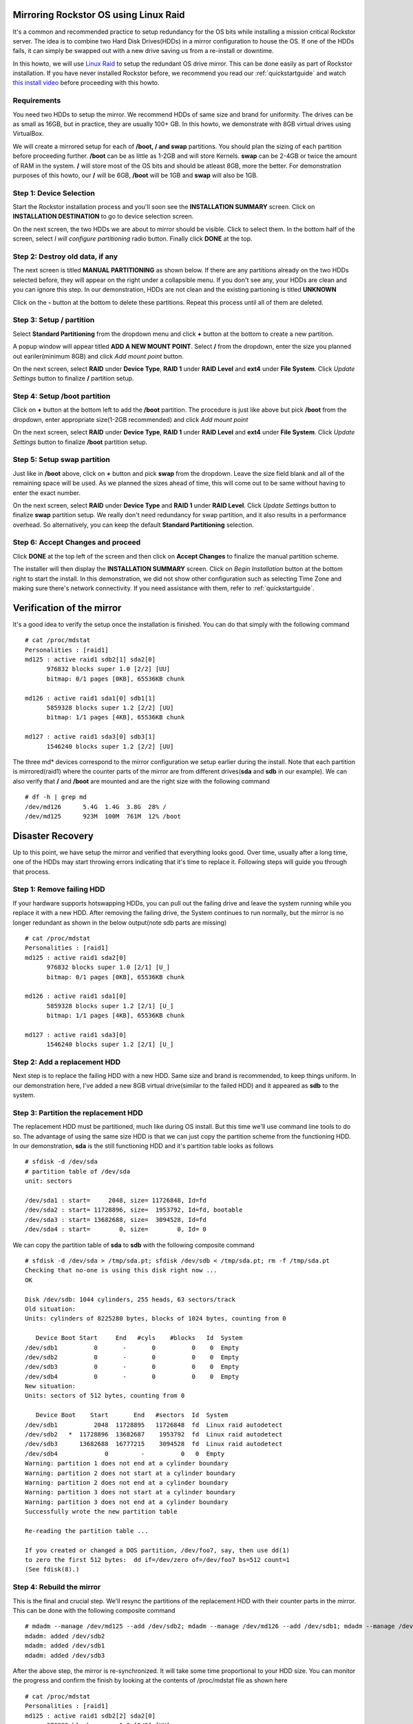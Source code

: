 ..  _mdraid_bootdrive_howto:

Mirroring Rockstor OS using Linux Raid
======================================

It's a common and recommended practice to setup redundancy for the OS bits
while installing a mission critical Rockstor server. The idea is to combine two
Hard Disk Drives(HDDs) in a mirror configuration to house the OS. If one of the
HDDs fails, it can simply be swapped out with a new drive saving us from a
re-install or downtime.

In this howto, we will use `Linux Raid
<https://raid.wiki.kernel.org/index.php/Linux_Raid>`_ to setup the redundant OS
drive mirror. This can be done easily as part of Rockstor installation. If you
have never installed Rockstor before, we recommend you read our
:ref:`quickstartguide` and watch `this install video
<https://www.youtube.com/watch?v=yEL8xMhMctw>`_ before proceeding with this
howto.

Requirements
------------

You need two HDDs to setup the mirror. We recommend HDDs of same size and brand
for uniformity. The drives can be as small as 16GB, but in practice, they are
usually 100+ GB. In this howto, we demonstrate with 8GB virtual drives using
VirtualBox.

We will create a mirrored setup for each of **/boot, / and swap**
partitions. You should plan the sizing of each partition before proceeding
further. **/boot** can be as little as 1-2GB and will store Kernels. **swap**
can be 2-4GB or twice the amount of RAM in the system. **/** will store most of
the OS bits and should be atleast 8GB, more the better. For demonstration
purposes of this howto, our **/** will be 6GB, **/boot** will be 1GB and
**swap** will also be 1GB.

Step 1: Device Selection
------------------------

Start the Rockstor installation process and you'll soon see the **INSTALLATION
SUMMARY** screen. Click on **INSTALLATION DESTINATION** to go to device
selection screen.

.. image:: installation_summary.png
   :scale: 85%
   :align: center

On the next screen, the two HDDs we are about to mirror should be
visible. Click to select them. In the bottom half of the screen,
select *I will configure partitioning* radio button. Finally click **DONE** at
the top.

.. image:: device_selection.png
   :scale: 85%
   :align: center

Step 2: Destroy old data, if any
--------------------------------

The next screen is titled **MANUAL PARTITIONING** as shown below. If there are
any partitions already on the two HDDs selected before, they will appear on the
right under a collapsible menu. If you don't see any, your HDDs are clean and
you can ignore this step. In our demonstration, HDDs are not clean and the
existing partioning is titled **UNKNOWN**

.. image:: manual_partitioning_1.png
   :scale: 85%
   :align: center

Click on the **-** button at the bottom to delete these partitions. Repeat this
process until all of them are deleted.

.. image:: manual_partitioning_2.png
   :scale: 85%
   :align: center

Step 3: Setup **/** partition
-----------------------------

Select **Standard Partitioning** from the dropdown menu and click **+** button
at the bottom to create a new partition.

.. image:: manual_partitioning_3.png
   :scale: 85%
   :align: center

A popup window will appear titled **ADD A NEW MOUNT POINT**. Select **/** from
the dropdown, enter the size you planned out eariler(minimum 8GB) and click
*Add mount point* button.

.. image:: root_partition_1.png
   :scale: 85%
   :align: center

On the next screen, select **RAID** under **Device Type**, **RAID 1** under
**RAID Level** and **ext4** under **File System**. Click *Update Settings*
button to finalize **/** partition setup.

.. image:: root_partition_2.png
   :scale: 85%
   :align: center

Step 4: Setup **/boot** partition
---------------------------------

Click on **+** button at the bottom left to add the **/boot** partition. The
procedure is just like above but pick **/boot** from the dropdown, enter
appropriate size(1-2GB recommended) and click *Add mount point*

.. image:: boot_partition_1.png
   :scale: 85%
   :align: center

On the next screen, select **RAID** under **Device Type**, **RAID 1** under
**RAID Level** and **ext4** under **File System**. Click *Update Settings*
button to finalize **/boot** partition setup.

.. image:: boot_partition_2.png
   :scale: 85%
   :align: center

Step 5: Setup **swap** partition
--------------------------------

Just like in **/boot** above, click on **+** button and pick **swap** from the
dropdown. Leave the size field blank and all of the remaining space will be
used. As we planned the sizes ahead of time, this will come out to be same
without having to enter the exact number.

.. image:: swap_partition_1.png
   :scale: 85%
   :align: center

On the next screen, select **RAID** under **Device Type** and **RAID 1** under
**RAID Level**. Click *Update Settings* button to finalize **swap** partition
setup. We really don't need redundancy for swap partition, and it also results
in a performance overhead. So alternatively, you can keep the default **Standard
Partitioning** selection.

.. image:: swap_partition_2.png
   :scale: 85%
   :align: center


Step 6: Accept Changes and proceed
----------------------------------

Click **DONE** at the top left of the screen and then click on **Accept
Changes** to finalize the manual partition scheme.

.. image:: accept_changes.png
   :scale: 85%
   :align: center

The installer will then display the **INSTALLATION SUMMARY** screen. Click on
*Begin Installation* button at the bottom right to start the install. In this
demonstration, we did not show other configuration such as selecting Time Zone
and making sure there's network connectivity. If you need assistance with them,
refer to :ref:`quickstartguide`.

.. image:: begin_installation.png
   :scale: 85%
   :align: center

Verification of the mirror
==========================

It's a good idea to verify the setup once the installation is finished. You can
do that simply with the following command ::

  # cat /proc/mdstat
  Personalities : [raid1]
  md125 : active raid1 sdb2[1] sda2[0]
        976832 blocks super 1.0 [2/2] [UU]
        bitmap: 0/1 pages [0KB], 65536KB chunk

  md126 : active raid1 sda1[0] sdb1[1]
        5859328 blocks super 1.2 [2/2] [UU]
        bitmap: 1/1 pages [4KB], 65536KB chunk

  md127 : active raid1 sda3[0] sdb3[1]
        1546240 blocks super 1.2 [2/2] [UU]

The three md* devices correspond to the mirror configuration we setup earlier
during the install. Note that each partition is mirrored(raid1) where the
counter parts of the mirror are from different drives(**sda** and **sdb** in
our example). We can also verify that **/** and **/boot** are mounted and are
the right size with the following command ::

  # df -h | grep md
  /dev/md126      5.4G  1.4G  3.8G  28% /
  /dev/md125      923M  100M  761M  12% /boot

Disaster Recovery
=================

Up to this point, we have setup the mirror and verified that everything looks
good. Over time, usually after a long time, one of the HDDs may start throwing
errors indicating that it's time to replace it. Following steps will guide you
through that process.

Step 1: Remove failing HDD
--------------------------

If your hardware supports hotswapping HDDs, you can pull out the failing drive
and leave the system running while you replace it with a new HDD. After
removing the failing drive, the System continues to run normally, but the
mirror is no longer redundant as shown in the below output(note sdb parts are
missing) ::

  # cat /proc/mdstat
  Personalities : [raid1]
  md125 : active raid1 sda2[0]
        976832 blocks super 1.0 [2/1] [U_]
        bitmap: 0/1 pages [0KB], 65536KB chunk

  md126 : active raid1 sda1[0]
        5859328 blocks super 1.2 [2/1] [U_]
        bitmap: 1/1 pages [4KB], 65536KB chunk

  md127 : active raid1 sda3[0]
        1546240 blocks super 1.2 [2/1] [U_]

Step 2: Add a replacement HDD
-----------------------------

Next step is to replace the failing HDD with a new HDD. Same size and brand is
recommended, to keep things uniform. In our demonstration here, I've added a
new 8GB virtual drive(similar to the failed HDD) and it appeared as **sdb** to
the system.

Step 3: Partition the replacement HDD
-------------------------------------

The replacement HDD must be partitioned, much like during OS install. But this
time we'll use command line tools to do so. The advantage of using the same
size HDD is that we can just copy the partition scheme from the functioning
HDD. In our demonstration, **sda** is the still functioning HDD and it's
partition table looks as follows ::

  # sfdisk -d /dev/sda
  # partition table of /dev/sda
  unit: sectors

  /dev/sda1 : start=     2048, size= 11726848, Id=fd
  /dev/sda2 : start= 11728896, size=  1953792, Id=fd, bootable
  /dev/sda3 : start= 13682688, size=  3094528, Id=fd
  /dev/sda4 : start=        0, size=        0, Id= 0

We can copy the partition table of **sda** to **sdb** with the following
composite command ::

  # sfdisk -d /dev/sda > /tmp/sda.pt; sfdisk /dev/sdb < /tmp/sda.pt; rm -f /tmp/sda.pt
  Checking that no-one is using this disk right now ...
  OK

  Disk /dev/sdb: 1044 cylinders, 255 heads, 63 sectors/track
  Old situation:
  Units: cylinders of 8225280 bytes, blocks of 1024 bytes, counting from 0

     Device Boot Start     End   #cyls    #blocks   Id  System
  /dev/sdb1          0       -       0          0    0  Empty
  /dev/sdb2          0       -       0          0    0  Empty
  /dev/sdb3          0       -       0          0    0  Empty
  /dev/sdb4          0       -       0          0    0  Empty
  New situation:
  Units: sectors of 512 bytes, counting from 0

     Device Boot    Start       End   #sectors  Id  System
  /dev/sdb1          2048  11728895   11726848  fd  Linux raid autodetect
  /dev/sdb2   *  11728896  13682687    1953792  fd  Linux raid autodetect
  /dev/sdb3      13682688  16777215    3094528  fd  Linux raid autodetect
  /dev/sdb4             0         -          0   0  Empty
  Warning: partition 1 does not end at a cylinder boundary
  Warning: partition 2 does not start at a cylinder boundary
  Warning: partition 2 does not end at a cylinder boundary
  Warning: partition 3 does not start at a cylinder boundary
  Warning: partition 3 does not end at a cylinder boundary
  Successfully wrote the new partition table

  Re-reading the partition table ...

  If you created or changed a DOS partition, /dev/foo7, say, then use dd(1)
  to zero the first 512 bytes:  dd if=/dev/zero of=/dev/foo7 bs=512 count=1
  (See fdisk(8).)

Step 4: Rebuild the mirror
--------------------------

This is the final and crucial step. We'll resync the partitions of the
replacement HDD with their counter parts in the mirror. This can be done with
the following composite command ::

  # mdadm --manage /dev/md125 --add /dev/sdb2; mdadm --manage /dev/md126 --add /dev/sdb1; mdadm --manage /dev/md127 --add /dev/sdb3
  mdadm: added /dev/sdb2
  mdadm: added /dev/sdb1
  mdadm: added /dev/sdb3

After the above step, the mirror is re-synchronized. It will take some time
proportional to your HDD size. You can monitor the progress and confirm the
finish by looking at the contents of /proc/mdstat file as shown here ::

  # cat /proc/mdstat
  Personalities : [raid1]
  md125 : active raid1 sdb2[2] sda2[0]
	976832 blocks super 1.0 [2/2] [UU]
	bitmap: 0/1 pages [0KB], 65536KB chunk

  md126 : active raid1 sdb1[2] sda1[0]
	5859328 blocks super 1.2 [2/1] [U_]
	[=============>.......]  recovery = 68.0% (3985280/5859328) finish=2.0min speed=15366K/sec
	bitmap: 1/1 pages [4KB], 65536KB chunk

  md127 : active raid1 sdb3[2] sda3[0]
	1546240 blocks super 1.2 [2/1] [U_]
	  resync=DELAYED

  unused devices: <none>

Above output indicates that md125 and md127 have finished recovery(re-sync),
but md126 is at 68%. It is completed after a few more seconds as shown again here. ::

  # cat /proc/mdstat
  Personalities : [raid1]
  md125 : active raid1 sdb2[2] sda2[0]
	976832 blocks super 1.0 [2/2] [UU]
	bitmap: 0/1 pages [0KB], 65536KB chunk

  md126 : active raid1 sdb1[2] sda1[0]
	5859328 blocks super 1.2 [2/2] [UU]
	bitmap: 0/1 pages [0KB], 65536KB chunk

  md127 : active raid1 sdb3[2] sda3[0]
	1546240 blocks super 1.2 [2/2] [UU]

  unused devices: <none>

That completes the disaster recovery section and the howto!
